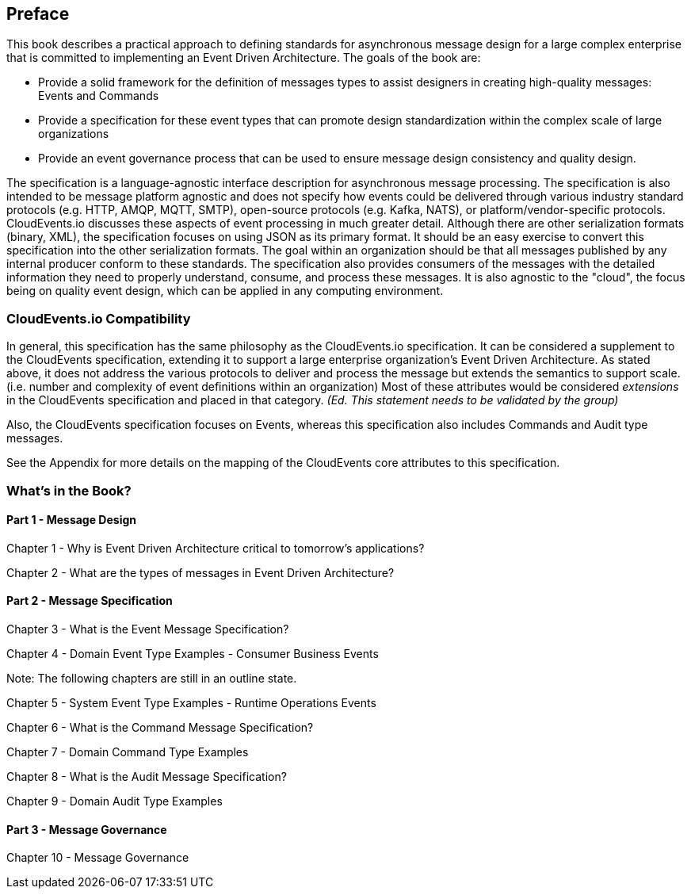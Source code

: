 [preface]
== Preface ==

This book describes a practical approach to defining standards for asynchronous message design for a large complex enterprise that is committed to implementing an Event Driven Architecture. 
The goals of the book are: 

* Provide a solid framework for the definition of messages types to assist designers in creating high-quality messages: Events and Commands
* Provide a specification for these event types that can promote design standardization within the complex scale of large organizations 
* Provide an event governance process that can be used to ensure message design consistency and quality design.

The specification is a language-agnostic interface description for asynchronous message processing. 
The specification is also intended to be message platform agnostic and does not specify how events could be delivered through various industry standard protocols (e.g. HTTP, AMQP, MQTT, SMTP), open-source protocols (e.g. Kafka, NATS), or platform/vendor-specific protocols.
CloudEvents.io discusses these aspects of event processing in much greater detail.
Although there are other serialization formats (binary, XML), the specification focuses on using JSON as its primary format.
It should be an easy exercise to convert this specification into the other serialization formats.
The goal within an organization should be that all messages published by any internal producer conform to these standards. 
The specification also provides consumers of the messages with the detailed information they need to properly understand, consume, and process these messages.
It is also agnostic to the "cloud", the focus being on quality event design, which can be applied in any computing environment.

=== CloudEvents.io Compatibility ===
In general, this specification has the same philosophy as the CloudEvents.io specification.
It can be considered a supplement to the CloudEvents specification, extending it to support a large enterprise organization's Event Driven Architecture.
As stated above, it does not address the various protocols to deliver and process the message but extends the semantics to support scale. (i.e. number and complexity of event definitions within an organization)
Most of these attributes would be considered _extensions_ in the CloudEvents specification and placed in that category.
_(Ed. This statement needs to be validated by the group)_

Also, the CloudEvents specification focuses on Events, whereas this specification also includes Commands and Audit type messages.

See the Appendix for more details on the mapping of the CloudEvents core attributes to this specification.

=== What's in the Book? ===

==== Part 1 - Message Design ====
Chapter 1 - Why is Event Driven Architecture critical to tomorrow's applications?

Chapter 2 - What are the types of messages in Event Driven Architecture?

==== Part 2 - Message Specification ====
Chapter 3 - What is the Event Message Specification?

Chapter 4 - Domain Event Type Examples - Consumer Business Events

Note: The following chapters are still in an outline state.

Chapter 5 - System Event Type Examples - Runtime Operations Events 

Chapter 6 - What is the Command Message Specification?

Chapter 7 - Domain Command Type Examples 

Chapter 8 - What is the Audit Message Specification?

Chapter 9 - Domain Audit Type Examples 

==== Part 3 - Message Governance ====

Chapter 10 - Message Governance 
